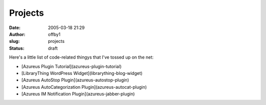 Projects
########
:date: 2005-03-18 21:29
:author: offby1
:slug: projects
:status: draft

Here's a little list of code-related thingys that I've tossed up on the
net:

* [Azureus Plugin Tutorial](azureus-plugin-tutorial)
* [LibraryThing WordPress Widget](librarything-blog-widget)
* [Azureus AutoStop Plugin](azureus-autostop-plugin)
* [Azureus AutoCategorization Plugin](azureus-autocat-plugin)
* [Azureus IM Notification Plugin](azureus-jabber-plugin)

